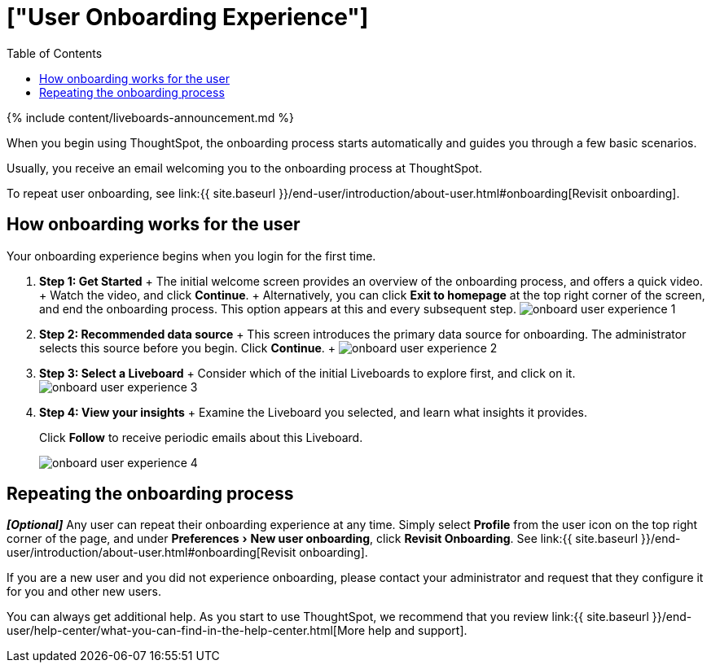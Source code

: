 = ["User Onboarding Experience"]
:experimental:
:last_updated: 11/05/2021
:permalink: /:collection/:path.html
:sidebar: mydoc_sidebar
:summary: ThoughtSpot's onboarding is quick and intuitive; you can learn to use the application very quickly and efficiently.
:toc: true

{% include content/liveboards-announcement.md %}

When you begin using ThoughtSpot, the onboarding process starts automatically and guides you through a few basic scenarios.

Usually, you receive an email welcoming you to the onboarding process at ThoughtSpot.

To repeat user onboarding, see link:{{ site.baseurl }}/end-user/introduction/about-user.html#onboarding[Revisit onboarding].

[#onboarding-user]
== How onboarding works for the user

Your onboarding experience begins when you login for the first time.

. *Step 1: Get Started* + The initial welcome screen provides an overview of the onboarding process, and offers a quick video.
+ Watch the video, and click *Continue*.
+ Alternatively, you can click *Exit to homepage* at the top right corner of the screen, and end the onboarding process.
This option appears at this and every subsequent step.
image:{{ site.baseurl }}/images/onboard-user-experience-1.png[]
. *Step 2: Recommended data source* + This screen introduces the primary data source for onboarding.
The administrator selects this source before you begin.
Click *Continue*.
+   image:{{ site.baseurl }}/images/onboard-user-experience-2.png[]
. *Step 3: Select a Liveboard* + Consider which of the initial Liveboards to explore first, and click on it.
image:{{ site.baseurl }}/images/onboard-user-experience-3.png[]
. *Step 4: View your insights* + Examine the Liveboard you selected, and learn what insights it provides.
+
Click *Follow* to receive periodic emails about this Liveboard.
+
image::{{ site.baseurl }}/images/onboard-user-experience-4.png[]

== Repeating the onboarding process

*_[Optional]_* Any user can repeat their onboarding experience at any time.
Simply select *Profile* from the user icon on the top right corner of the page, and under menu:Preferences[New user onboarding], click *Revisit Onboarding*.
See link:{{ site.baseurl }}/end-user/introduction/about-user.html#onboarding[Revisit onboarding].

If you are a new user and you did not experience onboarding, please contact your administrator and request that they configure it for you and other new users.

You can always get additional help.
As you start to use ThoughtSpot, we recommend that you review link:{{ site.baseurl }}/end-user/help-center/what-you-can-find-in-the-help-center.html[More help and support].
